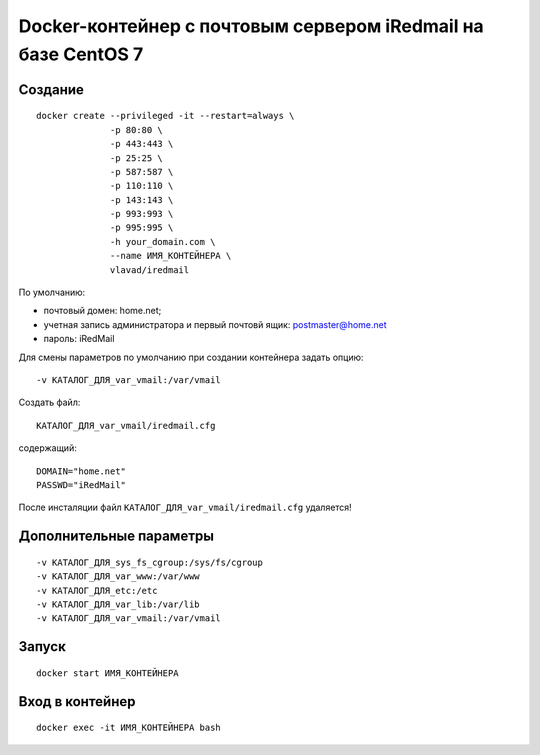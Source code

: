 Docker-контейнер с почтовым сервером iRedmail на базе CentOS 7
==============================================================

Создание
--------

::

  docker create --privileged -it --restart=always \
                -p 80:80 \
                -p 443:443 \
                -p 25:25 \
                -p 587:587 \
                -p 110:110 \
                -p 143:143 \
                -p 993:993 \
                -p 995:995 \
                -h your_domain.com \
                --name ИМЯ_КОНТЕЙНЕРА \
                vlavad/iredmail

По умолчанию:

- почтовый домен: home.net;
- учетная запись администратора и первый почтовй ящик: postmaster@home.net
- пароль: iRedMail

Для смены параметров по умолчанию при создании контейнера задать опцию::

  -v КАТАЛОГ_ДЛЯ_var_vmail:/var/vmail

Создать файл::

  КАТАЛОГ_ДЛЯ_var_vmail/iredmail.cfg

содержащий::

  DOMAIN="home.net"
  PASSWD="iRedMail"

После инсталяции файл ``КАТАЛОГ_ДЛЯ_var_vmail/iredmail.cfg`` удаляется!

Дополнительные параметры
------------------------
::

    -v КАТАЛОГ_ДЛЯ_sys_fs_cgroup:/sys/fs/cgroup
    -v КАТАЛОГ_ДЛЯ_var_www:/var/www
    -v КАТАЛОГ_ДЛЯ_etc:/etc
    -v КАТАЛОГ_ДЛЯ_var_lib:/var/lib
    -v КАТАЛОГ_ДЛЯ_var_vmail:/var/vmail

Запуск
------
::

  docker start ИМЯ_КОНТЕЙНЕРА

Вход в контейнер
----------------
::

  docker exec -it ИМЯ_КОНТЕЙНЕРА bash

